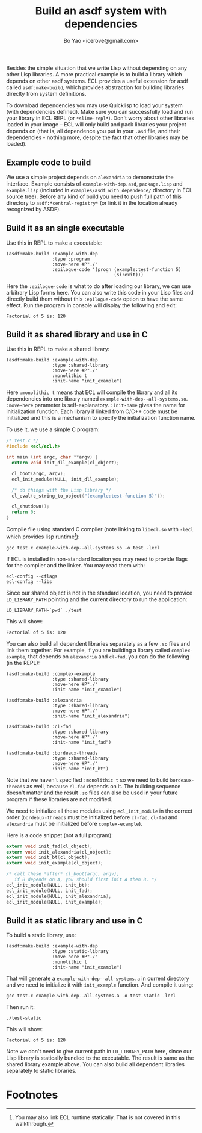 #+TITLE: Build an asdf system with dependencies
#+AUTHOR: Bo Yao <icerove@gmail.com>

Besides the simple situation that we write Lisp without depending on
any other Lisp libraries. A more practical example is to build a
library which depends on other asdf systems. ECL provides a useful
extension for asdf called ~asdf:make-build~, which provides
abstraction for building libraries direclty from system
definitions.

To download dependencies you may use Quicklisp to load your system
(with dependencies defined). Make sure you can successfully load and
run your library in ECL REPL (or ~*slime-repl*~). Don't worry about
other libraries loaded in your image – ECL will only build and pack
libraries your project depends on (that is, all dependence you put in
your ~.asd~ file, and their dependencies - nothing more, despite the
fact that other libraries may be loaded).

** Example code to build

We use a simple project depends on ~alexandria~ to demonstrate the
interface. Example consists of ~example-with-dep.asd~, ~package.lisp~
and ~example.lisp~ (included in ~examples/asdf_with_dependence/~
directory in ECL source tree). Before any kind of build you need to
push full path of this directory to ~asdf:*central-registry*~ (or link
it in the location already recognized by ASDF).

** Build it as an single executable

Use this in REPL to make a executable:

#+BEGIN_SRC common-lisp
(asdf:make-build :example-with-dep
                 :type :program
                 :move-here #P"./"
                 :epilogue-code '(progn (example:test-function 5)
                                        (si:exit)))
#+END_SRC

Here the ~:epilogue-code~ is what to do after loading our library, we
can use arbitrary Lisp forms here. You can also write this code in
your Lisp files and directly build them without this ~:epilogue-code~
option to have the same effect.  Run the program in console will
display the following and exit:

#+BEGIN_SRC shell
Factorial of 5 is: 120
#+END_SRC

** Build it as shared library and use in C

Use this in REPL to make a shared library:
#+BEGIN_SRC common-lisp
(asdf:make-build :example-with-dep
                 :type :shared-library
                 :move-here #P"./"
                 :monolithic t
                 :init-name "init_example")
#+END_SRC

Here ~:monolithic t~ means that ECL will compile the library and all
its dependencies into one library named
~example-with-dep--all-systems.so~. ~:move-here~ parameter is
self-explanatory. ~:init-name~ gives the name for initialization
function. Each library if linked from C/C++ code must be initialized
and this is a mechanism to specify the initialization function name.

To use it, we use a simple C program:

#+BEGIN_SRC c
/* test.c */
#include <ecl/ecl.h>

int main (int argc, char **argv) {
  extern void init_dll_example(cl_object);
  
  cl_boot(argc, argv);
  ecl_init_module(NULL, init_dll_example);

  /* do things with the Lisp library */
  cl_eval(c_string_to_object("(example:test-function 5)"));

  cl_shutdown();
  return 0;
}

#+END_SRC

Compile file using standard C compiler (note linking to ~libecl.so~
with ~-lecl~ which provides lisp runtime[fn:1]):

#+BEGIN_SRC shell
gcc test.c example-with-dep--all-systems.so -o test -lecl
#+END_SRC

If ECL is installed in non-standard location you may need to provide
flags for the compiler and the linker. You may read them with:

#+BEGIN_SRC shell
ecl-config --cflags
ecl-config --libs
#+END_SRC

Since our shared object is not in the standard location, you need to
provice ~LD_LIBRARY_PATH~ pointing and the current directory to run
the application:

#+BEGIN_SRC shell
LD_LIBRARY_PATH=`pwd` ./test
#+END_SRC

This will show:

#+BEGIN_SRC shell
Factorial of 5 is: 120
#+END_SRC

You can also build all dependent libraries separately as a few ~.so~
files and link them together. For example, if you are building a
library called ~complex-example~, that depends on ~alexandria~ and
~cl-fad~, you can do the following (in the REPL):

#+BEGIN_SRC common-lisp
(asdf:make-build :complex-example
                 :type :shared-library
                 :move-here #P"./"
                 :init-name "init_example")

(asdf:make-build :alexandria
                 :type :shared-library
                 :move-here #P"./"
                 :init-name "init_alexandria")

(asdf:make-build :cl-fad
                 :type :shared-library
                 :move-here #P"./"
                 :init-name "init_fad")

(asdf:make-build :bordeaux-threads
                 :type :shared-library
                 :move-here #P"./"
                 :init-name "init_bt")
#+END_SRC

Note that we haven't specified ~:monolithic t~ so we need to build
~bordeaux-threads~ as well, because ~cl-fad~ depends on it. The
building sequence doesn't matter and the result ~.so~ files can also
be used in your future program if these libraries are not modified.

We need to initialize all these modules using ~ecl_init_module~ in the
correct order (~bordeaux-threads~ must be initialized before ~cl-fad~,
~cl-fad~ and ~alexandria~ must be initialized before ~complex-ecample~).

Here is a code snippet (not a full program):
#+BEGIN_SRC c
extern void init_fad(cl_object);
extern void init_alexandria(cl_object);
extern void init_bt(cl_object);
extern void init_example(cl_object);

/* call these *after* cl_boot(argc, argv); 
   if B depends on A, you should first init A then B. */
ecl_init_module(NULL, init_bt);
ecl_init_module(NULL, init_fad);
ecl_init_module(NULL, init_alexandria);
ecl_init_module(NULL, init_example);
#+END_SRC

** Build it as static library and use in C
To build a static library, use:

#+BEGIN_SRC common-lisp
(asdf:make-build :example-with-dep
                 :type :static-library
                 :move-here #P"./"
                 :monolithic t
                 :init-name "init_example")
#+END_SRC

That will generate a ~example-with-dep--all-systems.a~ in current
directory and we need to initialize it with ~init_example~
function. And compile it using:

#+BEGIN_SRC shell
gcc test.c example-with-dep--all-systems.a -o test-static -lecl
#+END_SRC

Then run it:

#+BEGIN_SRC shell
./test-static
#+END_SRC

This will show:

#+BEGIN_SRC shell
Factorial of 5 is: 120
#+END_SRC

Note we don't need to give current path in ~LD_LIBRARY_PATH~ here,
since our Lisp library is statically bundled to the executable.  The
result is same as the shared library example above. You can also build
all dependent libraries separately to static libraries.

* Footnotes

[fn:1] You may also link ECL runtime statically. That is not covered
in this walkthrough.

